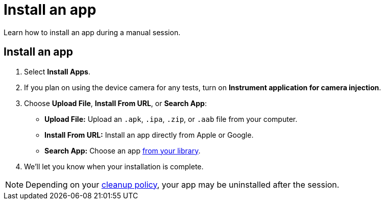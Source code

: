 = Install an app
:navtitle: Install an app

Learn how to install an app during a manual session.

[#_install_an_app]
== Install an app

. Select *Install Apps*.
. If you plan on using the device camera for any tests, turn on *Instrument application for camera injection*.
. Choose *Upload File*, *Install From URL*, or *Search App*:

* *Upload File:* Upload an `.apk`, `.ipa`, `.zip`, or `.aab` file from your computer.
* *Install From URL:* Install an app directly from Apple or Google.
* *Search App:* Choose an app xref:apps:manage-an-app.adoc[from your library].

. We'll let you know when your installation is complete.

[NOTE]
Depending on your xref:organization:your-organization/create-a-device-cleanup-policy.adoc[cleanup policy], your app may be uninstalled after the session.

